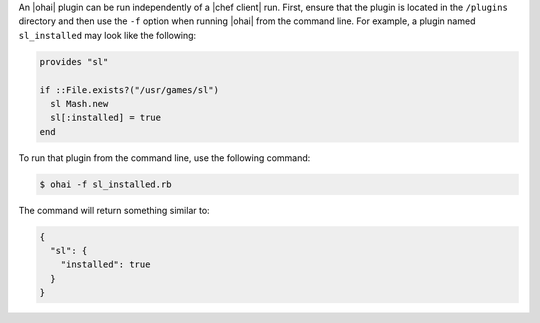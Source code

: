.. This is an included how-to. 


An |ohai| plugin can be run independently of a |chef client| run. First, ensure that the plugin is located in the ``/plugins`` directory and then use the ``-f`` option when running |ohai| from the command line. For example, a plugin named ``sl_installed`` may look like the following:

.. code-block:: ruby

   provides "sl"
   
   if ::File.exists?("/usr/games/sl")
     sl Mash.new
     sl[:installed] = true
   end

To run that plugin from the command line, use the following command:

.. code-block:: bash

   $ ohai -f sl_installed.rb

The command will return something similar to:

.. code-block:: javascript

   {
     "sl": {
       "installed": true
     }
   }





